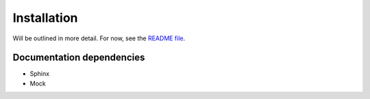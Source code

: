 
Installation
============

Will be outlined in more detail.
For now, see the `README file <https://github.com/ajjackson/ascii-phonons/blob/master/README.md>`_.

Documentation dependencies
--------------------------

* Sphinx
* Mock
